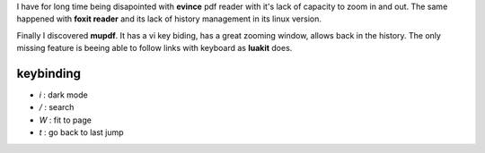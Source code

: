.. title: best pdf viewer
.. slug: mupdf
.. date: May 27, 2018
.. tags: pdf
.. author: Nicolas Paris
.. link: 
.. description:
.. category: tools



I have for long time being disapointed with **evince** pdf reader with it's
lack of capacity to zoom in and out. The same happened with **foxit reader**
and its lack of history management in its linux version.

.. END_TEASER

Finally I discovered **mupdf**. It has a vi key biding, has a great zooming
window, allows back in the history. The only missing feature is beeing able to
follow links with keyboard as **luakit** does.


keybinding
**********

- *i* : dark mode
- */* : search
- *W* : fit to page
- *t* : go back to last jump
